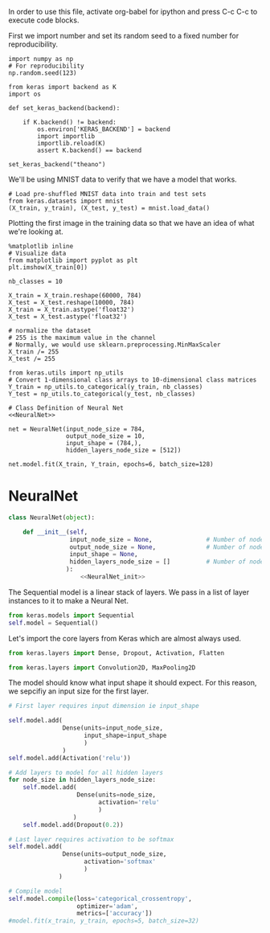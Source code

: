 
In order to use this file, activate org-babel for ipython and press C-c C-c to execute code blocks.


First we import number and set its random seed to a fixed number for reproducibility.
#+BEGIN_SRC ipython :session
import numpy as np
# For reproducibility
np.random.seed(123)
#+END_SRC

#+RESULTS:
: # Out[50]:

#+BEGIN_SRC ipython :session
from keras import backend as K
import os

def set_keras_backend(backend):

    if K.backend() != backend:
        os.environ['KERAS_BACKEND'] = backend
        import importlib
        importlib.reload(K)
        assert K.backend() == backend

set_keras_backend("theano")
#+END_SRC

#+RESULTS:
: # Out[54]:

We'll be using MNIST data to verify that we have a model that works.
#+BEGIN_SRC ipython :session
# Load pre-shuffled MNIST data into train and test sets
from keras.datasets import mnist
(X_train, y_train), (X_test, y_test) = mnist.load_data()
#+END_SRC

#+RESULTS:
: # Out[55]:

Plotting the first image in the training data so that we have an idea of what we're looking at.
#+BEGIN_SRC ipython :session :results raw drawer
%matplotlib inline
# Visualize data
from matplotlib import pyplot as plt
plt.imshow(X_train[0])
#+END_SRC

#+RESULTS:
:RESULTS:
# Out[56]:
: <matplotlib.image.AxesImage at 0x7fd7e01688d0>
[[file:./obipy-resources/16918nd2.png]]
:END:

#+BEGIN_SRC ipython :session
nb_classes = 10

X_train = X_train.reshape(60000, 784)
X_test = X_test.reshape(10000, 784)
X_train = X_train.astype('float32')
X_test = X_test.astype('float32')

# normalize the dataset
# 255 is the maximum value in the channel
# Normally, we would use sklearn.preprocessing.MinMaxScaler
X_train /= 255
X_test /= 255

from keras.utils import np_utils
# Convert 1-dimensional class arrays to 10-dimensional class matrices
Y_train = np_utils.to_categorical(y_train, nb_classes)
Y_test = np_utils.to_categorical(y_test, nb_classes)
#+END_SRC

#+RESULTS:
: # Out[57]:

#+BEGIN_SRC ipython :noweb yes :session
# Class Definition of Neural Net
<<NeuralNet>>
#+END_SRC

#+RESULTS:
: # Out[58]:

#+BEGIN_SRC ipython :session
net = NeuralNet(input_node_size = 784,
                output_node_size = 10,
                input_shape = (784,),
                hidden_layers_node_size = [512])
#+END_SRC

#+RESULTS:
: # Out[59]:

#+BEGIN_SRC ipython :session
net.model.fit(X_train, Y_train, epochs=6, batch_size=128)
#+End_SRC

#+RESULTS:
: # Out[60]:
: : <keras.callbacks.History at 0x7fd7e00f3588>



* NeuralNet
#+NAME: NeuralNet
#+BEGIN_SRC python :noweb yes :tangle neural.py
  class NeuralNet(object):

      def __init__(self,
                   input_node_size = None,               # Number of nodes in input layer
                   output_node_size = None,              # Number of nodes in output layer
                   input_shape = None,
                   hidden_layers_node_size = []          # Number of nodes in each hidden layer
                  ):
                      <<NeuralNet_init>>
#+END_SRC

The Sequential model is a linear stack of layers. We pass in a list of layer instances to it to make a Neural Net.
#+NAME: NeuralNet_init
#+BEGIN_SRC python
          from keras.models import Sequential
          self.model = Sequential()
#+END_SRC

Let's import the core layers from Keras which are almost always used.
#+NAME: NeuralNet_init
#+BEGIN_SRC python
          from keras.layers import Dense, Dropout, Activation, Flatten
#+END_SRC

#+NAME: NeuralNet_init
#+BEGIN_SRC python
          from keras.layers import Convolution2D, MaxPooling2D
#+END_SRC

The model should know what input shape it should expect. For this reason, we sepcifiy an input size for the first layer.
#+NAME: NeuralNet_init
#+BEGIN_SRC python
          # First layer requires input dimension ie input_shape

          self.model.add(
                         Dense(units=input_node_size,
                               input_shape=input_shape
                               )
                         )
          self.model.add(Activation('relu'))
#+END_SRC

#+NAME: NeuralNet_init
#+BEGIN_SRC python
          # Add layers to model for all hidden layers
          for node_size in hidden_layers_node_size:
              self.model.add(
                             Dense(units=node_size,
                                   activation='relu'
                                   )
                            )
              self.model.add(Dropout(0.2))
#+END_SRC

#+NAME: NeuralNet_init
#+BEGIN_SRC python
          # Last layer requires activation to be softmax
          self.model.add(
                         Dense(units=output_node_size,
                               activation='softmax'
                               )
                        )
#+END_SRC


#+NAME: NeuralNet_init
#+BEGIN_SRC python
          # Compile model
          self.model.compile(loss='categorical_crossentropy',
                             optimizer='adam',
                             metrics=['accuracy'])
          #model.fit(x_train, y_train, epochs=5, batch_size=32)
#+END_SRC





